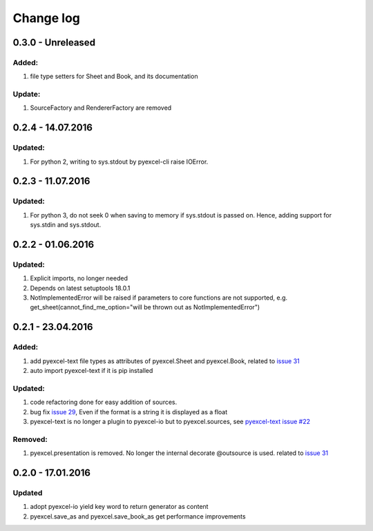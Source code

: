Change log
================================================================================

0.3.0 - Unreleased
--------------------------------------------------------------------------------

Added:
********************************************************************************

#. file type setters for Sheet and Book, and its documentation

Update:
********************************************************************************

#. SourceFactory and RendererFactory are removed

0.2.4 - 14.07.2016
--------------------------------------------------------------------------------

Updated:
********************************************************************************

#. For python 2, writing to sys.stdout by pyexcel-cli raise IOError.

0.2.3 - 11.07.2016
--------------------------------------------------------------------------------

Updated:
********************************************************************************

#. For python 3, do not seek 0 when saving to memory if sys.stdout is passed on.
   Hence, adding support for sys.stdin and sys.stdout.

0.2.2 - 01.06.2016
--------------------------------------------------------------------------------

Updated:
********************************************************************************

#. Explicit imports, no longer needed
#. Depends on latest setuptools 18.0.1
#. NotImplementedError will be raised if parameters to core functions are not supported, e.g. get_sheet(cannot_find_me_option="will be thrown out as NotImplementedError")

0.2.1 - 23.04.2016
--------------------------------------------------------------------------------

Added:
********************************************************************************

#. add pyexcel-text file types as attributes of pyexcel.Sheet and pyexcel.Book, related to `issue 31 <https://github.com/pyexcel/pyexcel/issues/31>`__
#. auto import pyexcel-text if it is pip installed

Updated:
********************************************************************************

#. code refactoring done for easy addition of sources.
#. bug fix `issue 29 <https://github.com/pyexcel/pyexcel/issues/29>`__, Even if the format is a string it is displayed as a float
#. pyexcel-text is no longer a plugin to pyexcel-io but to pyexcel.sources, see `pyexcel-text issue #22 <https://github.com/pyexcel/pyexcel-text/issues/22>`__

Removed:
********************************************************************************
#. pyexcel.presentation is removed. No longer the internal decorate @outsource is used. related to `issue 31 <https://github.com/pyexcel/pyexcel/issues/31>`_


0.2.0 - 17.01.2016
--------------------------------------------------------------------------------

Updated
********************************************************************************

#. adopt pyexcel-io yield key word to return generator as content
#. pyexcel.save_as and pyexcel.save_book_as get performance improvements

